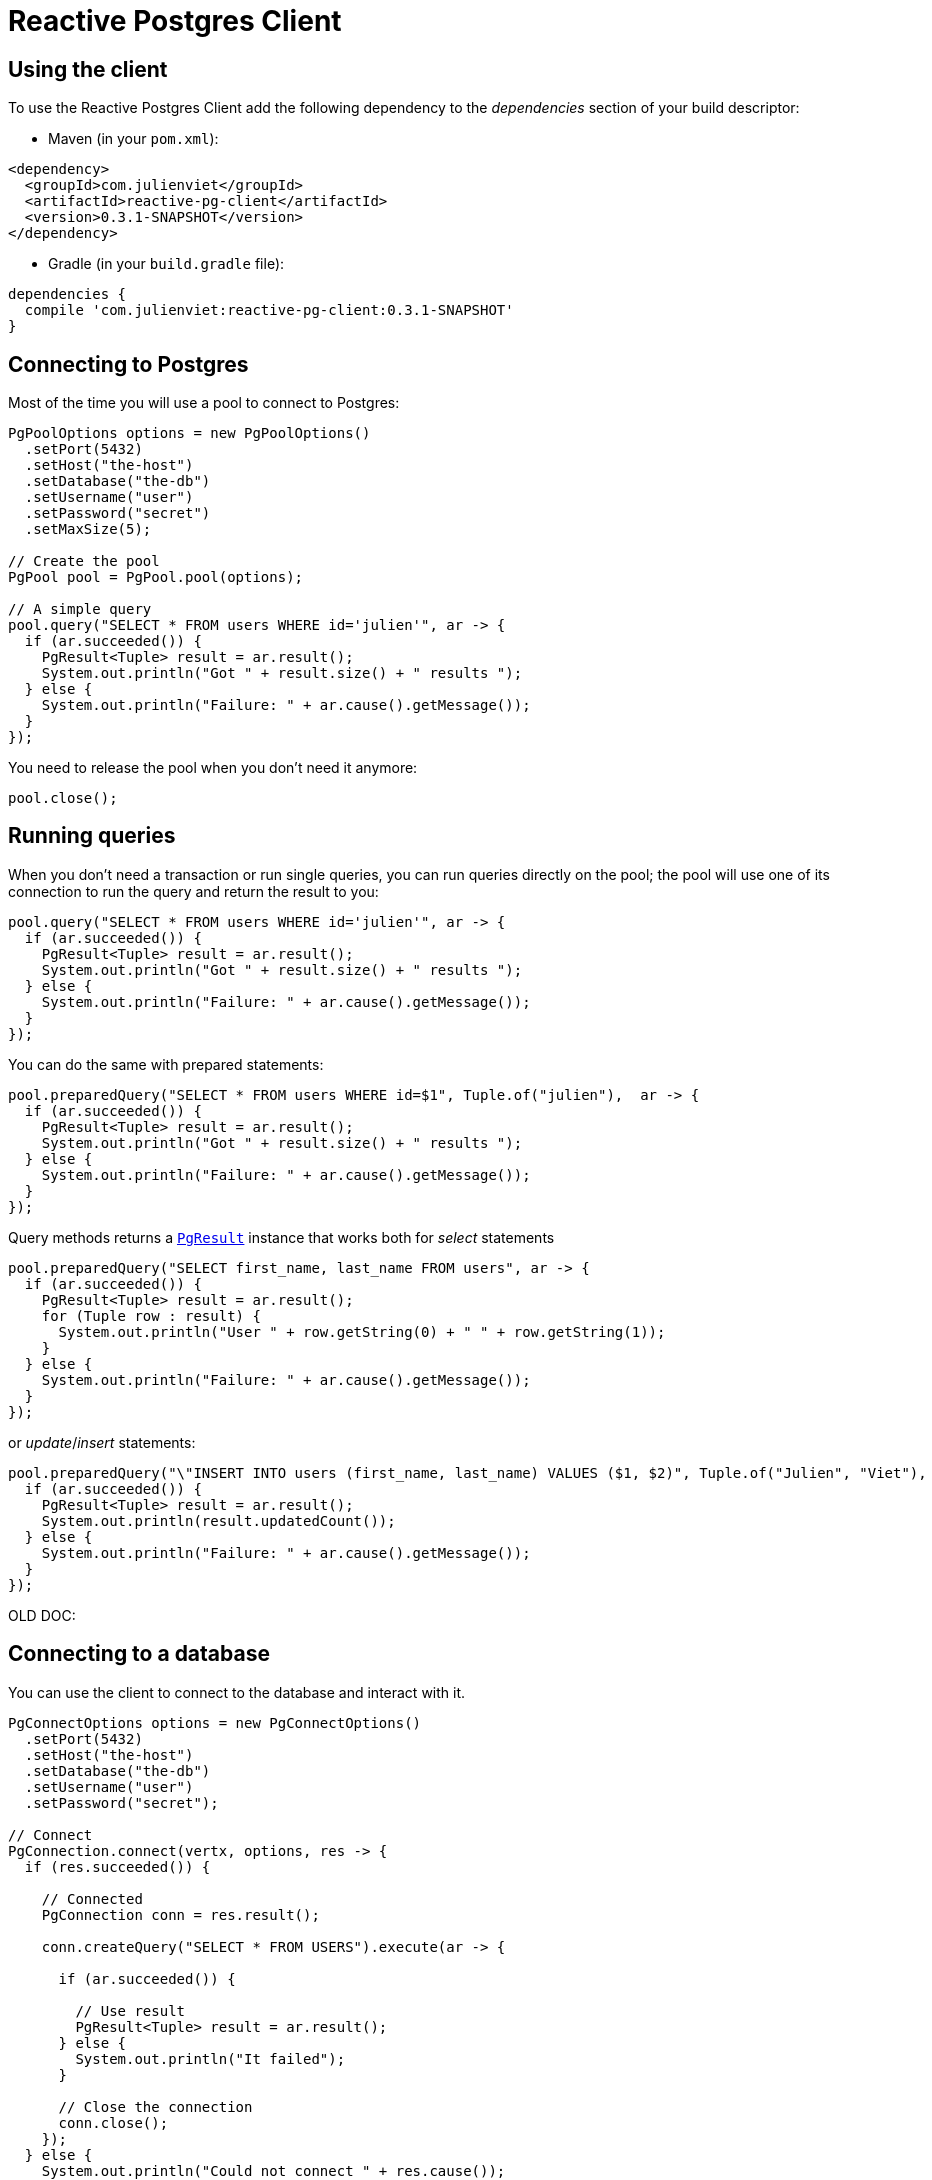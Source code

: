 = Reactive Postgres Client

== Using the client

To use the Reactive Postgres Client add the following dependency to the _dependencies_ section of your build descriptor:

* Maven (in your `pom.xml`):

[source,xml,subs="+attributes"]
----
<dependency>
  <groupId>com.julienviet</groupId>
  <artifactId>reactive-pg-client</artifactId>
  <version>0.3.1-SNAPSHOT</version>
</dependency>
----

* Gradle (in your `build.gradle` file):

[source,groovy,subs="+attributes"]
----
dependencies {
  compile 'com.julienviet:reactive-pg-client:0.3.1-SNAPSHOT'
}
----

== Connecting to Postgres

Most of the time you will use a pool to connect to Postgres:

[source,java]
----
PgPoolOptions options = new PgPoolOptions()
  .setPort(5432)
  .setHost("the-host")
  .setDatabase("the-db")
  .setUsername("user")
  .setPassword("secret")
  .setMaxSize(5);

// Create the pool
PgPool pool = PgPool.pool(options);

// A simple query
pool.query("SELECT * FROM users WHERE id='julien'", ar -> {
  if (ar.succeeded()) {
    PgResult<Tuple> result = ar.result();
    System.out.println("Got " + result.size() + " results ");
  } else {
    System.out.println("Failure: " + ar.cause().getMessage());
  }
});
----

You need to release the pool when you don't need it anymore:

[source,java]
----
pool.close();
----

== Running queries

When you don't need a transaction or run single queries, you can run queries directly on the pool; the pool
will use one of its connection to run the query and return the result to you:

[source,java]
----
pool.query("SELECT * FROM users WHERE id='julien'", ar -> {
  if (ar.succeeded()) {
    PgResult<Tuple> result = ar.result();
    System.out.println("Got " + result.size() + " results ");
  } else {
    System.out.println("Failure: " + ar.cause().getMessage());
  }
});
----

You can do the same with prepared statements:

[source,java]
----
pool.preparedQuery("SELECT * FROM users WHERE id=$1", Tuple.of("julien"),  ar -> {
  if (ar.succeeded()) {
    PgResult<Tuple> result = ar.result();
    System.out.println("Got " + result.size() + " results ");
  } else {
    System.out.println("Failure: " + ar.cause().getMessage());
  }
});
----

Query methods returns a `link:../../apidocs/com/julienviet/pgclient/PgResult.html[PgResult]` instance that works both for _select_ statements

[source,java]
----
pool.preparedQuery("SELECT first_name, last_name FROM users", ar -> {
  if (ar.succeeded()) {
    PgResult<Tuple> result = ar.result();
    for (Tuple row : result) {
      System.out.println("User " + row.getString(0) + " " + row.getString(1));
    }
  } else {
    System.out.println("Failure: " + ar.cause().getMessage());
  }
});
----

or _update_/_insert_ statements:

[source,java]
----
pool.preparedQuery("\"INSERT INTO users (first_name, last_name) VALUES ($1, $2)", Tuple.of("Julien", "Viet"),  ar -> {
  if (ar.succeeded()) {
    PgResult<Tuple> result = ar.result();
    System.out.println(result.updatedCount());
  } else {
    System.out.println("Failure: " + ar.cause().getMessage());
  }
});
----



OLD DOC:


== Connecting to a database

You can use the client to connect to the database and interact with it.

[source,java]
----
PgConnectOptions options = new PgConnectOptions()
  .setPort(5432)
  .setHost("the-host")
  .setDatabase("the-db")
  .setUsername("user")
  .setPassword("secret");

// Connect
PgConnection.connect(vertx, options, res -> {
  if (res.succeeded()) {

    // Connected
    PgConnection conn = res.result();

    conn.createQuery("SELECT * FROM USERS").execute(ar -> {

      if (ar.succeeded()) {

        // Use result
        PgResult<Tuple> result = ar.result();
      } else {
        System.out.println("It failed");
      }

      // Close the connection
      conn.close();
    });
  } else {
    System.out.println("Could not connect " + res.cause());
  }
});
----

You can create a pool of connection to obtain a connection instead:

[source,java]
----
PgPoolOptions options = new PgPoolOptions()
  .setPort(5432)
  .setHost("the-host")
  .setDatabase("the-db")
  .setUsername("user")
  .setPassword("secret")
  .setMaxSize(20);

// Create a pool with 20 connections max
PgPool pool = PgPool.pool(vertx, options);

pool.connect(res -> {
  if (res.succeeded()) {

    // Obtained a connection
    PgConnection conn = res.result();

    conn.createQuery("SELECT * FROM USERS").execute(ar -> {

      if (ar.succeeded()) {

        // Use result set
        PgResult<Tuple> result = ar.result();
      } else {
        System.out.println("It failed");
      }

      // Return the connection to the pool
      conn.close();
    });
  } else {
    System.out.println("Could not obtain a connection " + res.cause());
  }
});
----

When you are done with the pool, you should close it:

[source,java]
----
pool.close();
----

== Prepared statements

Prepared statements can be created and managed by the application.

The `sql` string can refer to parameters by position, using $1, $2, etc...

[source,java]
----
conn.prepare("SELECT * FROM USERS WHERE user_id=$1", ar1 -> {

  if (ar1.succeeded()) {
    PgPreparedStatement preparedStatement = ar1.result();

    // Create a query : bind parameters
    PgQuery query = preparedStatement.createQuery(Tuple.of("julien"));

    // Execute query
    query.execute(ar2 -> {
      if (ar2.succeeded()) {

        // Get result
        PgResult<Tuple> result = ar2.result();
      } else {
        System.out.println("Query failed " + ar2.cause());
      }
    });
  } else {
    System.out.println("Could not prepare statement " + ar1.cause());
  }
});
----

When you are done with the prepared statement, you should close it:

[source,java]
----
preparedStatement.close();
----

NOTE: when you close the connection, you don't need to close its prepared statements

By default the query will fetch all results, you can override this and define a maximum fetch size.

[source,java]
----
conn.prepare("SELECT * FROM USERS", ar1 -> {
  if (ar1.succeeded()) {

    PgPreparedStatement preparedStatement = ar1.result();

    // Create a query : bind parameters
    PgQuery query = preparedStatement.createQuery()
      .fetch(100); // Get at most 100 rows at a time

    query.execute(ar2 -> {

      if (ar2.succeeded()) {
        System.out.println("Got at most 100 rows");

        if (query.hasMore()) {
          // Get results
          PgResult<Tuple> result = ar2.result();

          System.out.println("Get next 100");
          query.execute(ar3 -> {
            // Continue...
          });
        } else {
          // We are done
        }
      } else {
        System.out.println("Query failed " + ar2.cause());
      }
    });
  } else {
    System.out.println("Could not prepare statement " + ar1.cause());
  }
});
----

When a query is not completed you can call `link:../../apidocs/com/julienviet/pgclient/PgQuery.html#close--[close]` to release
the query result in progress:

[source,java]
----
conn.prepare("SELECT * FROM USERS", ar1 -> {

  if (ar1.succeeded()) {
    PgPreparedStatement preparedStatement = ar1.result();

    // Create a query : bind parameters
    PgQuery query = preparedStatement.createQuery();

    // Get at most 100 rows
    query.fetch(100);

    // Execute query
    query.execute(res -> {
      if (res.succeeded()) {

        // Get result
        PgResult<Tuple> result = res.result();

        // Close the query
        query.close();
      } else {
        System.out.println("Query failed " + res.cause());
      }
    });
  } else {
    System.out.println("Could not prepare statement " + ar1.cause());
  }
});
----

Prepared statements can also be used for update operations

[source,java]
----
conn.preparedQuery("UPDATE USERS SET name=$1 WHERE id=$2", Tuple.of(2, "EMAD ALBLUESHI"), ar -> {

  if(ar.succeeded()) {
    // Process results
    PgResult<Tuple> result = ar.result();
  } else {
    System.out.println("Update failed " + ar.cause());
  }
});
----


Prepared statements can also be used to createBatch operations in a very efficient manner:

[source,java]
----
conn.prepare("INSERT INTO USERS (id, name) VALUES ($1, $2)", ar1 -> {
  if (ar1.succeeded()) {
    PgPreparedStatement preparedStatement = ar1.result();

    // Create a query : bind parameters
    PgBatch batch = preparedStatement.createBatch();

    // Add commands to the createBatch
    batch.add(Tuple.of("julien", "Julien Viet"));
    batch.add(Tuple.of("emad", "Emad Alblueshi"));

    batch.execute(res -> {
      if (res.succeeded()) {

        // Process results
        PgBatchResult<Tuple> results = res.result();
      } else {
        System.out.println("Batch failed " + res.cause());
      }
    });
  } else {
    System.out.println("Could not prepare statement " + ar1.cause());
  }
});
----

== Using SSL/TLS

To configure the client to use SSL connection, you can configure the `link:../../apidocs/com/julienviet/pgclient/PgConnectOptions.html[PgConnectOptions]`
like a Vert.x `NetClient`.

[source,java]
----
PgConnectOptions options = new PgConnectOptions()
  .setPort(5432)
  .setHost("the-host")
  .setDatabase("the-db")
  .setUsername("user")
  .setPassword("secret")
  .setSsl(true)
  .setPemTrustOptions(new PemTrustOptions().addCertPath("/path/to/cert.pem"));

PgConnection.connect(vertx, options, res -> {
  if (res.succeeded()) {
    // Connected with SSL
  } else {
    System.out.println("Could not connect " + res.cause());
  }
});
----

More information can be found in the http://vertx.io/docs/vertx-core/java/#ssl[Vert.x documentation].

== Using a proxy

You can also configure the client to use an HTTP/1.x CONNECT, SOCKS4a or SOCKS5 proxy.

More information can be found in the http://vertx.io/docs/vertx-core/java/#_using_a_proxy_for_client_connections[Vert.x documentation].